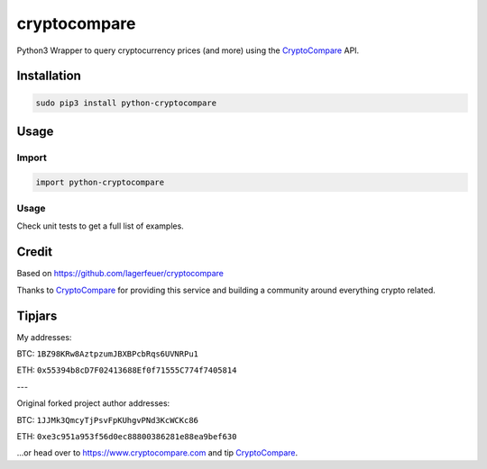 cryptocompare
#############

Python3 Wrapper to query cryptocurrency prices (and more) using the CryptoCompare_ API.


Installation
************

.. code:: bash

   sudo pip3 install python-cryptocompare

Usage
*****

Import
======

.. code:: python

   import python-cryptocompare

Usage
=======

Check unit tests to get a full list of examples.


Credit
******

Based on https://github.com/lagerfeuer/cryptocompare

Thanks to CryptoCompare_ for providing this service and building a community around everything crypto related.

Tipjars
******

My addresses:

BTC: ``1BZ98KRw8AztpzumJBXBPcbRqs6UVNRPu1``

ETH: ``0x55394b8cD7F02413688Ef0f71555C774f7405814``

---

Original forked project author addresses:

BTC: ``1JJMk3QmcyTjPsvFpKUhgvPNd3KcWCKc86``

ETH: ``0xe3c951a953f56d0ec88800386281e88ea9bef630``

...or head over to https://www.cryptocompare.com and tip CryptoCompare_.

.. _Cryptocompare: https://www.cryptocompare.com/

